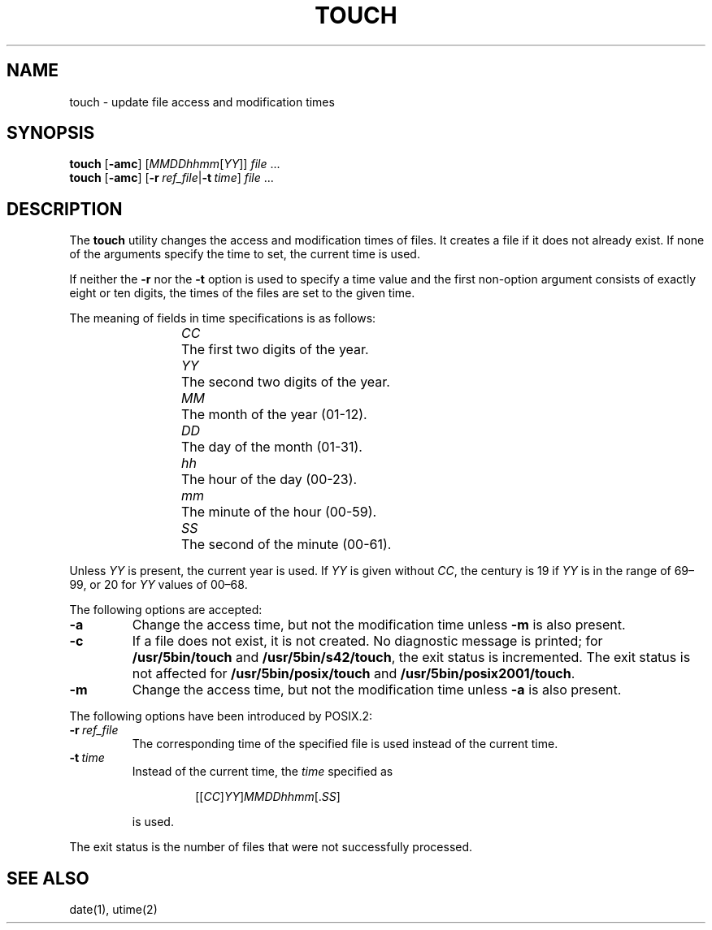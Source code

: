 .\"
.\" Copyright (c) 2003 Gunnar Ritter
.\"
.\" This software is provided 'as-is', without any express or implied
.\" warranty. In no event will the authors be held liable for any damages
.\" arising from the use of this software.
.\"
.\" Permission is granted to anyone to use this software for any purpose,
.\" including commercial applications, and to alter it and redistribute
.\" it freely, subject to the following restrictions:
.\"
.\" 1. The origin of this software must not be misrepresented; you must not
.\"    claim that you wrote the original software. If you use this software
.\"    in a product, an acknowledgment in the product documentation would be
.\"    appreciated but is not required.
.\"
.\" 2. Altered source versions must be plainly marked as such, and must not be
.\"    misrepresented as being the original software.
.\"
.\" 3. This notice may not be removed or altered from any source distribution.
.\"
.\" Sccsid @(#)touch.1	1.17 (gritter) 1/24/05
.TH TOUCH 1 "1/24/05" "Heirloom Toolchest" "User Commands"
.SH NAME
touch \- update file access and modification times
.SH SYNOPSIS
\fBtouch\fR [\fB\-amc\fR] [\fIMMDDhhmm\fR[\fIYY\fR]] \fIfile\fR ...
.br
\fBtouch\fR [\fB\-amc\fR]
[\fB\-r\fI\ ref_file\fR|\fB\-t\fI\ time\fR] \fIfile\fR ...
.SH DESCRIPTION
The
.B touch
utility
changes the access and modification times of files.
It creates a file if it does not already exist.
If none of the arguments specify the time to set,
the current time is used.
.PP
If neither the
.B \-r
nor the
.B \-t
option is used to specify a time value
and the first non-option argument consists of exactly eight or ten digits,
the times of the files are set to the given time.
.PP
The meaning of fields in time specifications is as follows:
.RS
.PP
\fICC\fP	The first two digits of the year.
.br
\fIYY\fP	The second two digits of the year.
.br
\fIMM\fP	The month of the year (01-12).
.br
\fIDD\fP	The day of the month (01-31).
.br
\fIhh\fP	The hour of the day (00-23).
.br
\fImm\fP	The minute of the hour (00-59).
.br
\fISS\fP	The second of the minute (00-61).
.RE
.PP
Unless
.I YY
is present, the current year is used.
If
.I YY
is given without
.IR CC ,
the century is 19 if
.I YY
is in the range of 69\^\(en\^99,
or 20 for
.I YY
values of 00\^\(en\^68.
.PP
The following options are accepted:
.TP
.B \-a
Change the access time,
but not the modification time unless
.B \-m
is also present.
.TP
.B \-c
If a file does not exist, it is not created.
No diagnostic message is printed; for
.B /usr/5bin/touch
and
.BR /usr/5bin/s42/touch ,
the exit status is incremented.
The exit status is not affected for
.B /usr/5bin/posix/touch
and
.BR /usr/5bin/posix2001/touch .
.TP
.B \-m
Change the access time,
but not the modification time unless
.B \-a
is also present.
.PP
The following options have been introduced by POSIX.2:
.TP
.BI \-r \ ref_file
The corresponding time of the specified file is used
instead of the current time.
.TP
.BI \-t \ time
Instead of the current time,
the
.I time
specified as
.RS
.IP
.RI [[ CC ] YY ] MMDDhhmm [. SS ]
.PP
is used.
.RE
.PP
The exit status is the number of files
that were not successfully processed.
.SH "SEE ALSO"
date(1),
utime(2)
